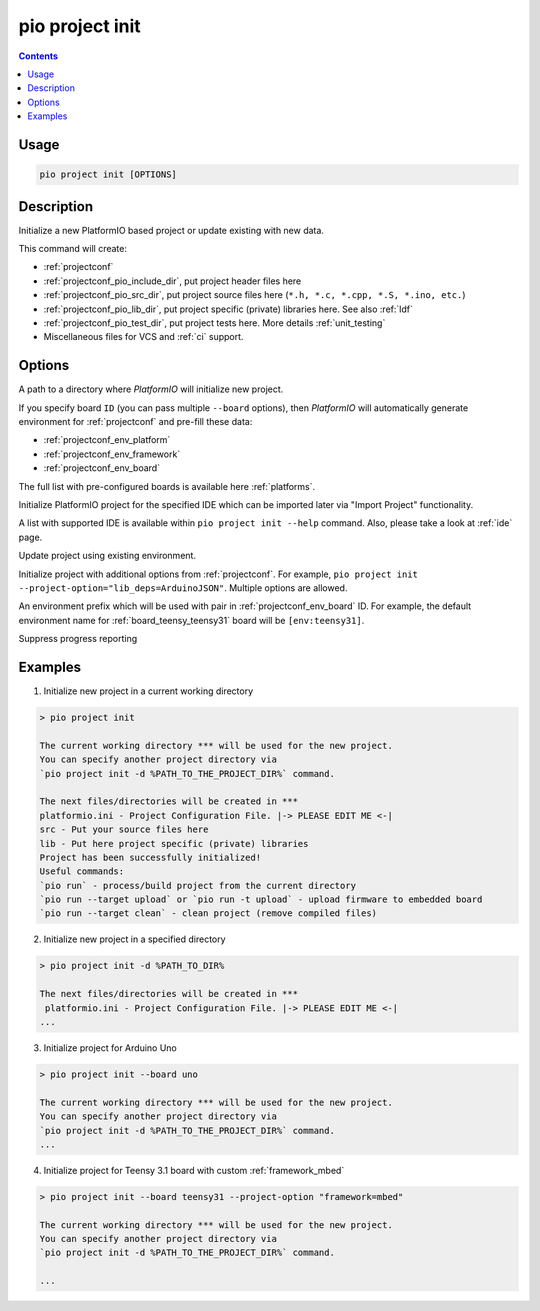 ..  Copyright (c) 2014-present PlatformIO <contact@platformio.org>
    Licensed under the Apache License, Version 2.0 (the "License");
    you may not use this file except in compliance with the License.
    You may obtain a copy of the License at
       http://www.apache.org/licenses/LICENSE-2.0
    Unless required by applicable law or agreed to in writing, software
    distributed under the License is distributed on an "AS IS" BASIS,
    WITHOUT WARRANTIES OR CONDITIONS OF ANY KIND, either express or implied.
    See the License for the specific language governing permissions and
    limitations under the License.

.. _cmd_project_init:

pio project init
================

.. contents::

Usage
-----

.. code-block:: bash

    pio project init [OPTIONS]


Description
-----------

Initialize a new PlatformIO based project or update existing with new data.

This command will create:

* :ref:`projectconf`
* :ref:`projectconf_pio_include_dir`, put project header files here
* :ref:`projectconf_pio_src_dir`, put project source files here
  (``*.h, *.c, *.cpp, *.S, *.ino, etc.``)
* :ref:`projectconf_pio_lib_dir`, put project specific (private) libraries here.
  See also :ref:`ldf`
* :ref:`projectconf_pio_test_dir`, put project tests here. More details :ref:`unit_testing`
* Miscellaneous files for VCS and :ref:`ci` support.

Options
-------

.. program:: pio project init

.. option::
    -d, --project-dir

A path to a directory where *PlatformIO* will initialize new project.

.. option::
    -b, --board

If you specify board ``ID`` (you can pass multiple ``--board`` options), then
*PlatformIO* will automatically generate environment for :ref:`projectconf` and
pre-fill these data:

* :ref:`projectconf_env_platform`
* :ref:`projectconf_env_framework`
* :ref:`projectconf_env_board`

The full list with pre-configured boards is available here :ref:`platforms`.

.. option::
    --ide

Initialize PlatformIO project for the specified IDE which can be imported later
via "Import Project" functionality.

A list with supported IDE is available within ``pio project init --help`` command.
Also, please take a look at :ref:`ide` page.

.. option::
    -e, --environment

.. versionadded:: 5.0

Update project using existing environment.

.. option::
    -O, --project-option

Initialize project with additional options from :ref:`projectconf`. For example,
``pio project init --project-option="lib_deps=ArduinoJSON"``.
Multiple options are allowed.

.. option::
    --env-prefix

An environment prefix which will be used with pair in :ref:`projectconf_env_board` ID.
For example, the default environment name for :ref:`board_teensy_teensy31`
board will be ``[env:teensy31]``.

.. option::
    -s, --silent

Suppress progress reporting

Examples
--------

1. Initialize new project in a current working directory

.. code::

    > pio project init

    The current working directory *** will be used for the new project.
    You can specify another project directory via
    `pio project init -d %PATH_TO_THE_PROJECT_DIR%` command.

    The next files/directories will be created in ***
    platformio.ini - Project Configuration File. |-> PLEASE EDIT ME <-|
    src - Put your source files here
    lib - Put here project specific (private) libraries
    Project has been successfully initialized!
    Useful commands:
    `pio run` - process/build project from the current directory
    `pio run --target upload` or `pio run -t upload` - upload firmware to embedded board
    `pio run --target clean` - clean project (remove compiled files)


2. Initialize new project in a specified directory

.. code::

    > pio project init -d %PATH_TO_DIR%

    The next files/directories will be created in ***
     platformio.ini - Project Configuration File. |-> PLEASE EDIT ME <-|
    ...

3. Initialize project for Arduino Uno

.. code::

    > pio project init --board uno

    The current working directory *** will be used for the new project.
    You can specify another project directory via
    `pio project init -d %PATH_TO_THE_PROJECT_DIR%` command.
    ...

4. Initialize project for Teensy 3.1 board with custom :ref:`framework_mbed`

.. code::

    > pio project init --board teensy31 --project-option "framework=mbed"

    The current working directory *** will be used for the new project.
    You can specify another project directory via
    `pio project init -d %PATH_TO_THE_PROJECT_DIR%` command.

    ...
